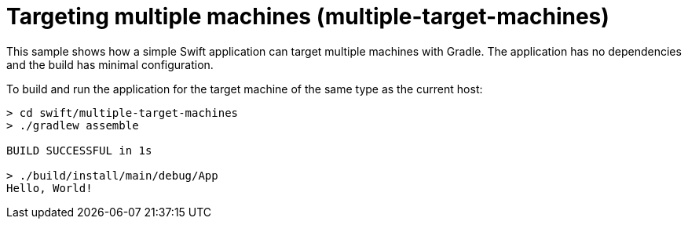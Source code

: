 = Targeting multiple machines (multiple-target-machines)

This sample shows how a simple Swift application can target multiple machines with Gradle.
The application has no dependencies and the build has minimal configuration.

To build and run the application for the target machine of the same type as the current host:

```
> cd swift/multiple-target-machines
> ./gradlew assemble

BUILD SUCCESSFUL in 1s

> ./build/install/main/debug/App
Hello, World!
```
